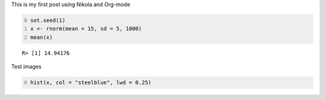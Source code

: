 .. title: New post
.. slug: New-post
.. date: 2016-07-16
.. tags: 
.. link: 
.. description: 
.. type: text
.. author: Ahmadou H. Dicko

This is my first post using Nikola and Org-mode

.. code-block:: R
    :number-lines: 0

    set.seed(1)
    x <- rnorm(mean = 15, sd = 5, 1000)
    mean(x)

::

    R> [1] 14.94176

Test images

.. code-block:: R
    :number-lines: 0

    hist(x, col = "steelblue", lwd = 0.25)

.. image:: ../files/img/hist.png
